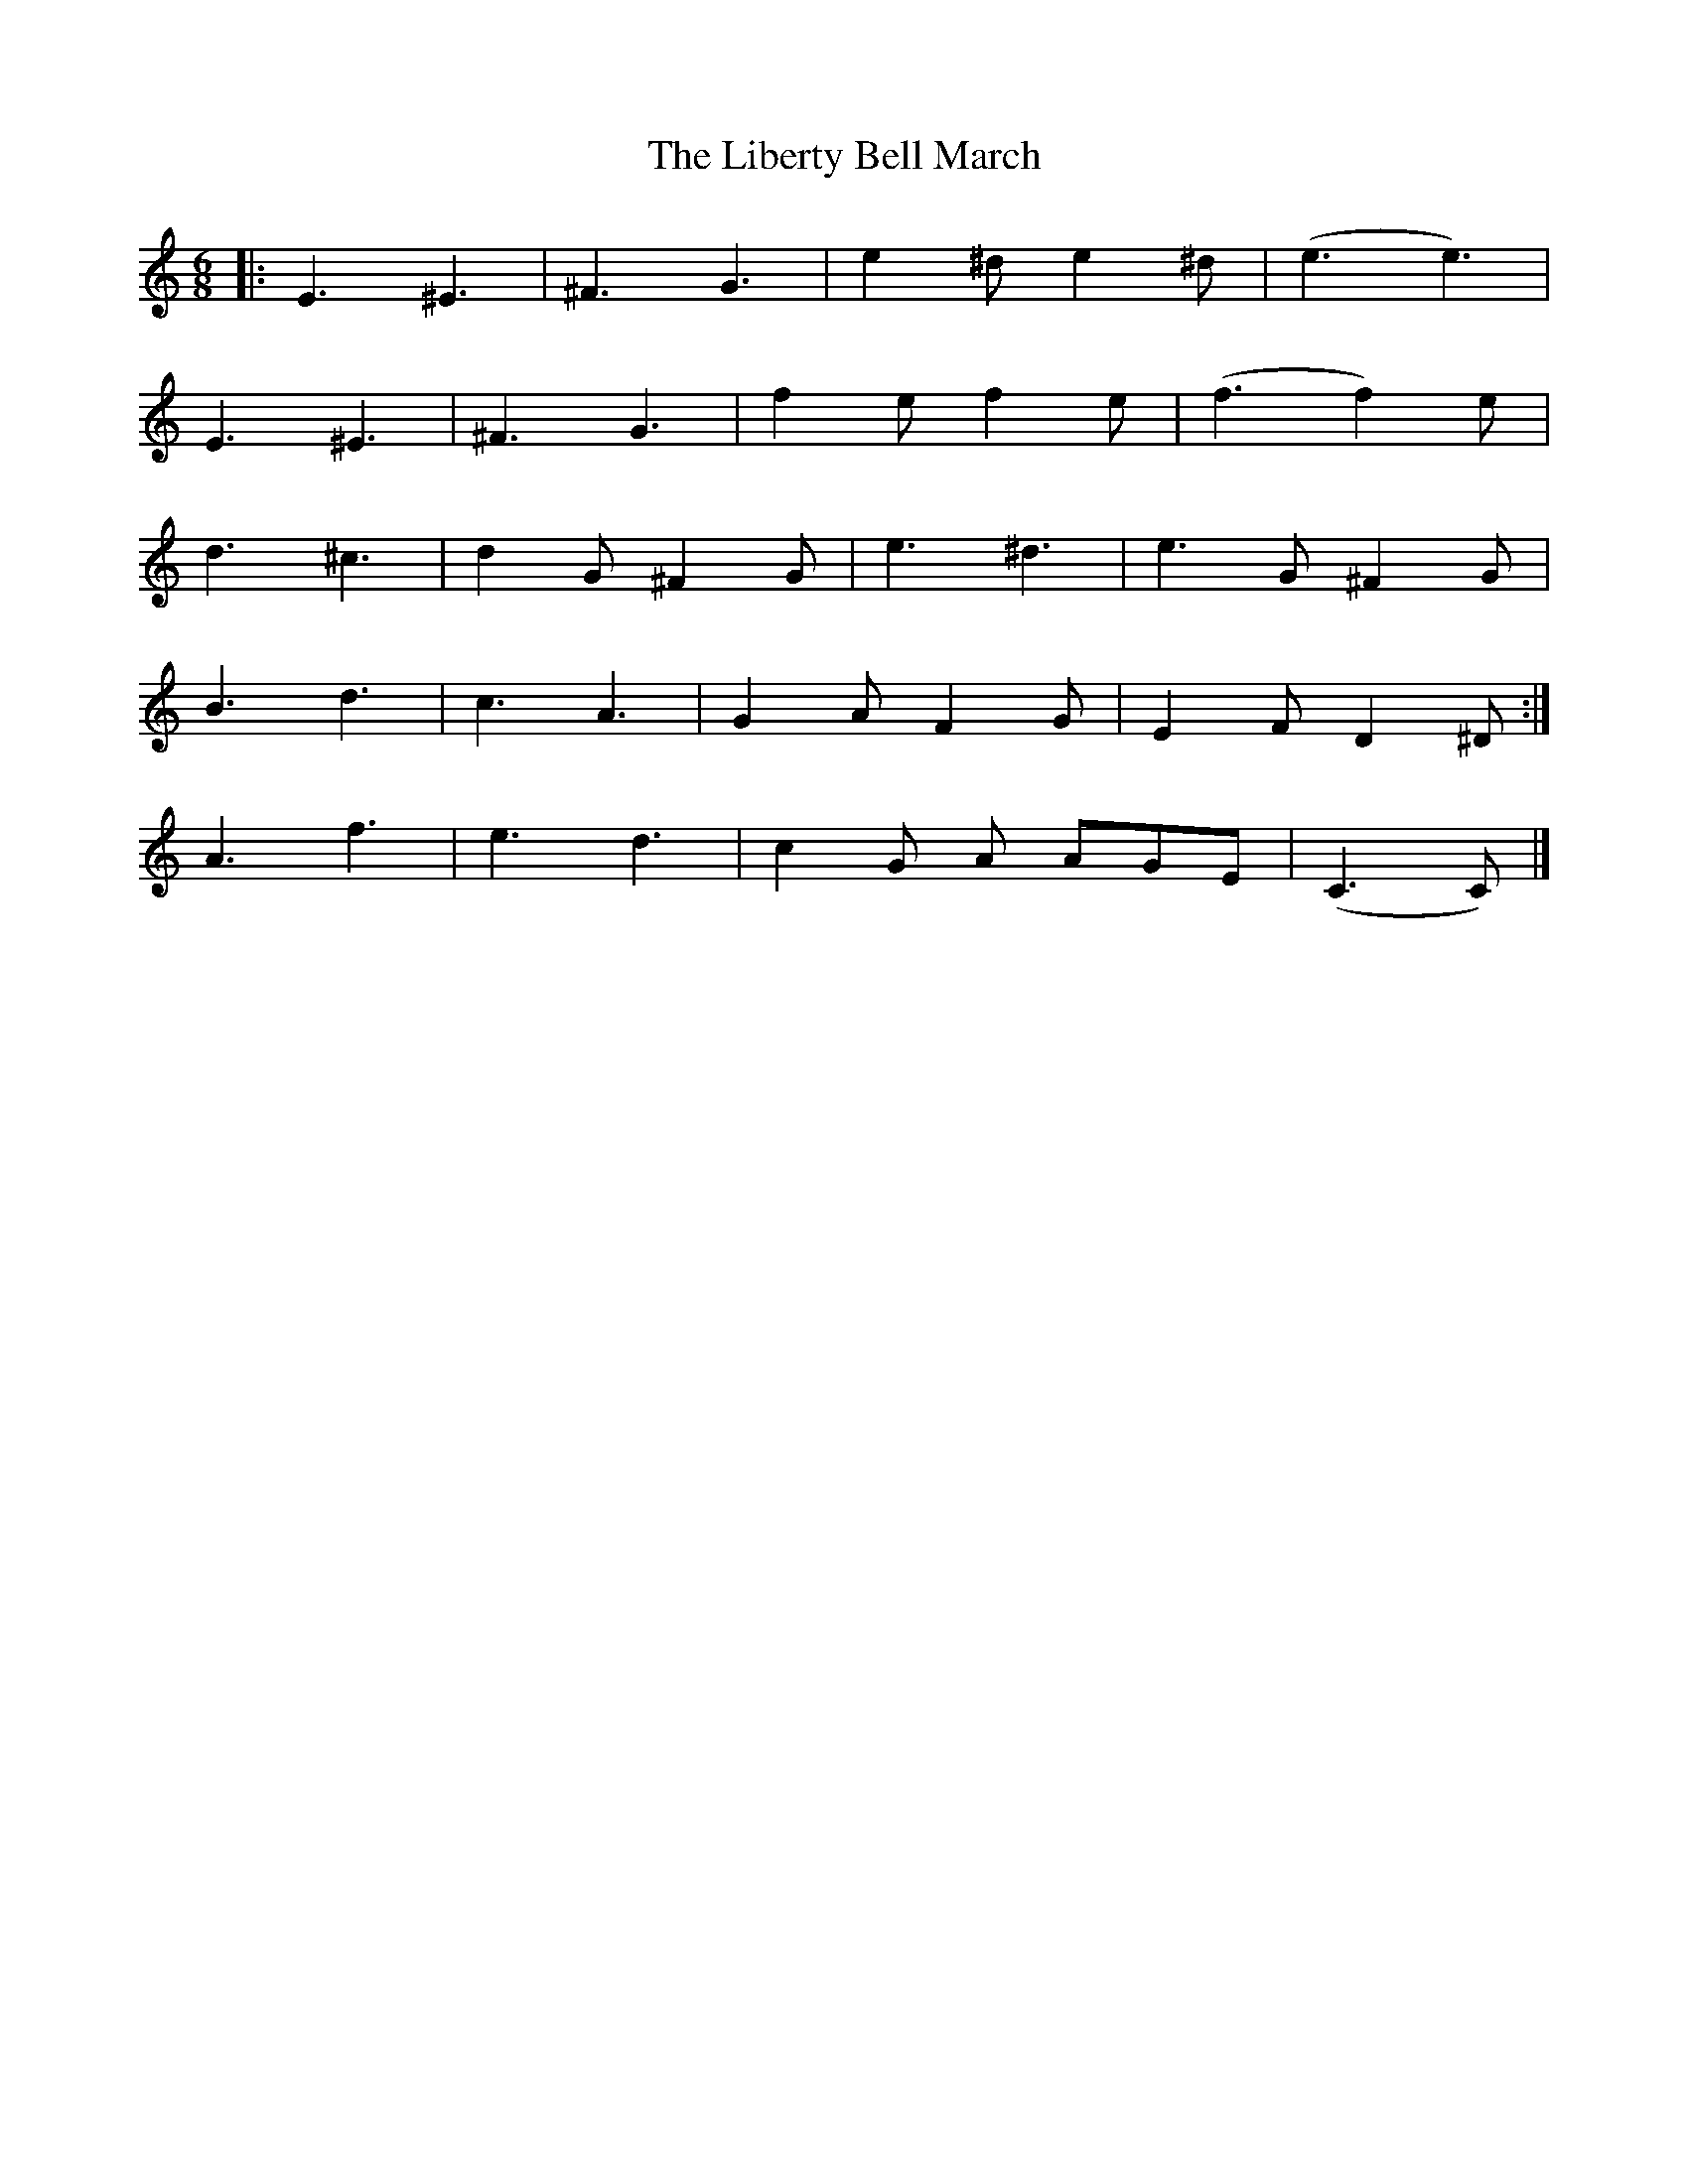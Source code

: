 X: 2
T: Liberty Bell March, The
Z: geoffwright
S: https://thesession.org/tunes/2767#setting15997
R: jig
M: 6/8
L: 1/8
K: Cmaj
|:E3 ^E3|^F3 G3|e2^d e2^d|(e3 e3)|E3 ^E3|^F3 G3|f2e f2e|(f3 f2)e|d3^c3|d2G ^F2G|e3^d3|e3G ^F2G|1B3 d3|c3 A3|G2A F2G|E2F D2^D:|2A3 f3|e3 d3|c2G A AGE|(C3 C)|]
